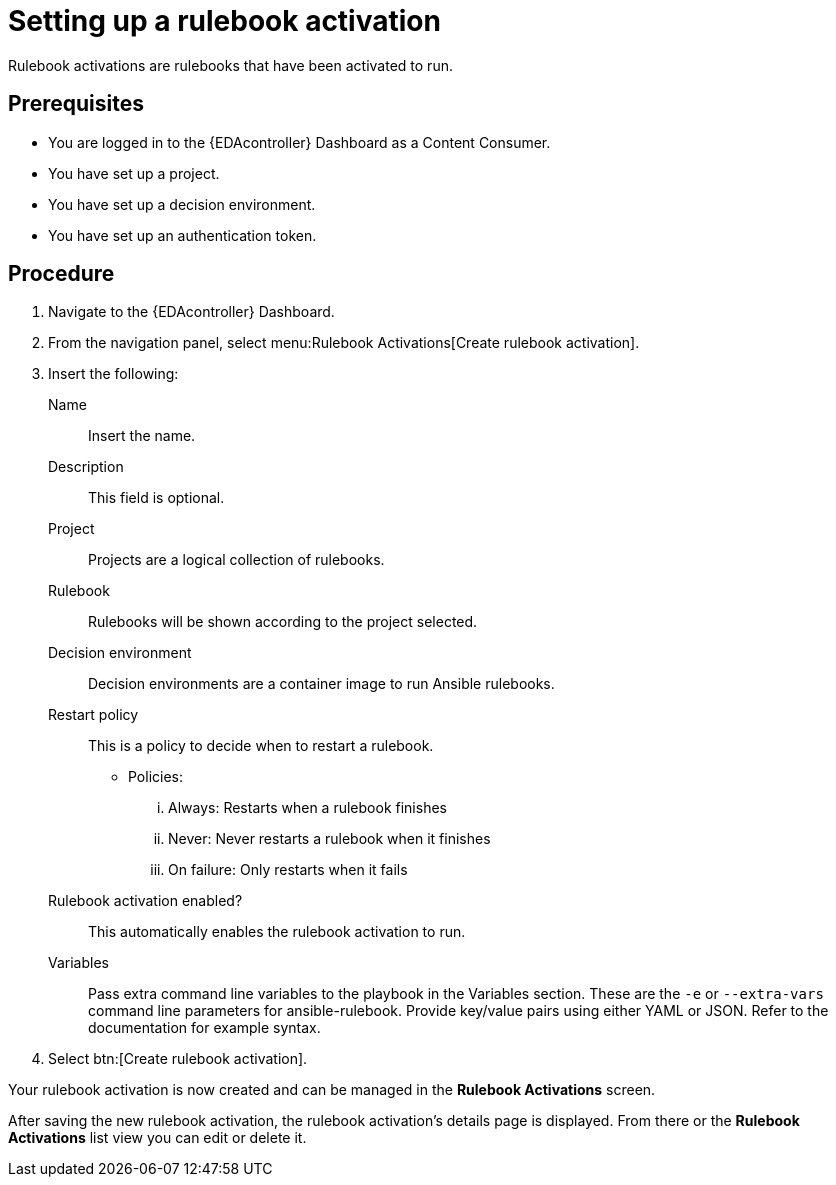 [id="proc-eda-set-up-rulebook-activation"]

= Setting up a rulebook activation

[role="_abstract"]

Rulebook activations are rulebooks that have been activated to run.

== Prerequisites

* You are logged in to the {EDAcontroller} Dashboard as a Content Consumer.
* You have set up a project.
* You have set up a decision environment.
* You have set up an authentication token.

== Procedure

. Navigate to the {EDAcontroller} Dashboard.
. From the navigation panel, select menu:Rulebook Activations[Create rulebook activation].
. Insert the following: 
+
Name:: Insert the name.
Description:: This field is optional.
Project:: Projects are a logical collection of rulebooks.
Rulebook:: Rulebooks will be shown according to the project selected.
Decision environment:: Decision environments are a container image to run Ansible rulebooks.
Restart policy:: This is a policy to decide when to restart a rulebook.
*** Policies:
... Always: Restarts when a rulebook finishes
... Never: Never restarts a rulebook when it finishes
... On failure: Only restarts when it fails
Rulebook activation enabled?:: This automatically enables the rulebook activation to run.
Variables:: Pass extra command line variables to the playbook in the Variables section. These are the `-e` or `--extra-vars` command line parameters for ansible-rulebook. 
Provide key/value pairs using either YAML or JSON. Refer to the documentation for example syntax.
. Select btn:[Create rulebook activation].

Your rulebook activation is now created and can be managed in the *Rulebook Activations* screen.

After saving the new rulebook activation, the rulebook activation's details page is displayed. 
From there or the *Rulebook Activations* list view you can edit or delete it.